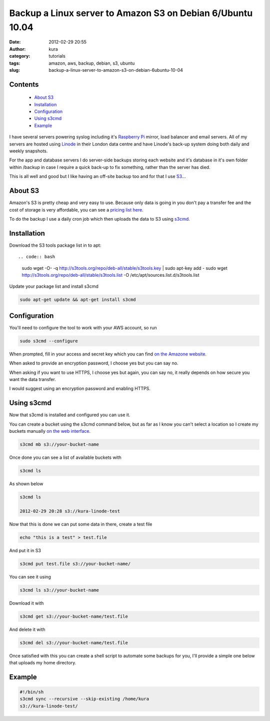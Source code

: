 Backup a Linux server to Amazon S3 on Debian 6/Ubuntu 10.04
###########################################################
:date: 2012-02-29 20:55
:author: kura
:category: tutorials
:tags: amazon, aws, backup, debian, s3, ubuntu
:slug: backup-a-linux-server-to-amazon-s3-on-debian-6ubuntu-10-04

Contents
--------

 - `About S3`_
 - `Installation`_
 - `Configuration`_
 - `Using s3cmd`_
 - `Example`_

I have several servers powering syslog including it's `Raspberry Pi`_
mirror, load balancer and email servers. All of my servers are hosted
using `Linode`_ in their London data centre and have Linode's back-up
system doing both daily and weekly snapshots.

.. _Raspberry Pi: http://rpi.syslog.tv/
.. _Linode: http://www.linode.com/?r=8d58820f89940a1a68832c0cdd53109727cfa622

For the app and database servers I do server-side backups storing each
website and it's database in it's own folder within /backup in case I
require a quick back-up to fix something, rather than the server has
died.

This is all well and good but I like having an off-site backup too and
for that I use `S3`_...

.. _S3: http://aws.amazon.com/s3/

About S3
--------

Amazon's S3 is pretty cheap and very easy to use. Because only data is
going in you don't pay a transfer fee and the cost of storage is very
affordable, you can see a `pricing list here <http://aws.amazon.com/s3/#pricing>`_.

To do the backup I use a daily cron job which then uploads the data to
S3 using `s3cmd`_.

.. _s3cmd: http://s3tools.org/s3cmd

Installation
------------

Download the S3 tools package list in to apt::

.. code:: bash

    sudo wget -O- -q http://s3tools.org/repo/deb-all/stable/s3tools.key | sudo apt-key add -
    sudo wget http://s3tools.org/repo/deb-all/stable/s3tools.list -O /etc/apt/sources.list.d/s3tools.list

Update your package list and install s3cmd

.. code:: bash

    sudo apt-get update && apt-get install s3cmd

Configuration
-------------

You'll need to configure the tool to work with your AWS account, so run

.. code:: bash

    sudo s3cmd --configure

When prompted, fill in your access and secret key which you can find
`on the Amazone website <https://aws-portal.amazon.com/gp/aws/securityCredentials>`_.

When asked to provide an encryption password, I choose yes but you can
say no.

When asking if you want to use HTTPS, I choose yes but again, you can
say no, it really depends on how secure you want the data transfer.

I would suggest using an encryption password and enabling HTTPS.

Using s3cmd
-----------

Now that s3cmd is installed and configured you can use it.

You can create a bucket using the s3cmd command below, but as far as I
know you can't select a location so I create my buckets manually
`on the web interface <https://console.aws.amazon.com/s3/home>`_.

.. code:: bash

    s3cmd mb s3://your-bucket-name

Once done you can see a list of available buckets with

.. code:: bash

    s3cmd ls

As shown below

.. code:: bash

    s3cmd ls

    2012-02-29 20:28 s3://kura-linode-test

Now that this is done we can put some data in there, create a test file

.. code:: bash

    echo "this is a test" > test.file

And put it in S3

.. code:: bash

    s3cmd put test.file s3://your-bucket-name/

You can see it using

.. code:: bash

    s3cmd ls s3://your-bucket-name

Download it with

.. code:: bash

    s3cmd get s3://your-bucket-name/test.file

And delete it with

.. code:: bash

    s3cmd del s3://your-bucket-name/test.file

Once satisfied with this you can create a shell script to automate some
backups for you, I'll provide a simple one below that uploads my home
directory.

Example
-------

.. code:: bash

    #!/bin/sh
    s3cmd sync --recursive --skip-existing /home/kura
    s3://kura-linode-test/

